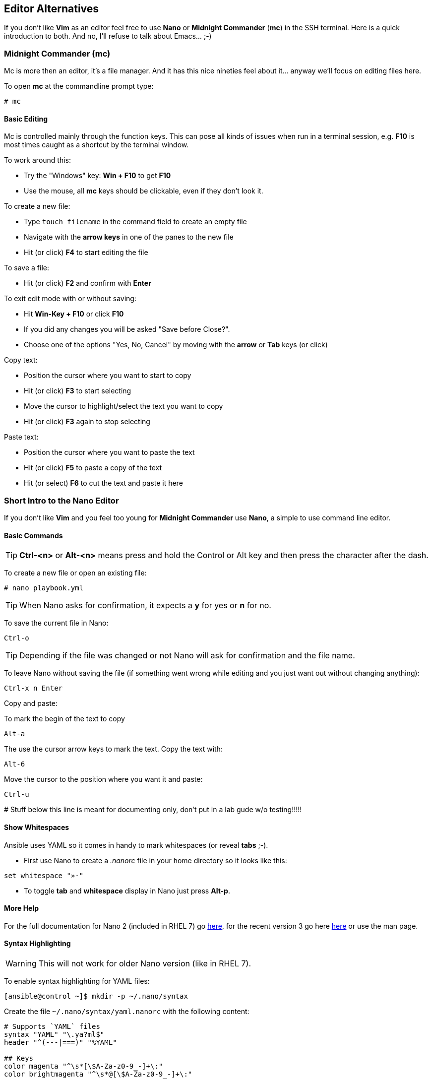 == Editor Alternatives

If you don't like *Vim* as an editor feel free to use *Nano* or *Midnight Commander* (*mc*) in the SSH terminal. Here is a quick introduction to both. And no, I'll refuse to talk about Emacs... ;-)

=== Midnight Commander (mc)

Mc is more then an editor, it's a file manager. And it has this nice nineties feel about it... anyway we'll focus on editing files here.

To open *mc* at the commandline prompt type:

----
# mc
----

==== Basic Editing

Mc is controlled mainly through the function keys. This can pose all kinds of issues when run in a terminal session, e.g. *F10* is most times caught as a shortcut by the terminal window.

To work around this:

* Try the "Windows" key: *Win + F10* to get *F10*
* Use the mouse, all *mc* keys should be clickable, even if they don't look it.

To create a new file:

* Type `touch filename` in the command field to create an empty file
* Navigate with the *arrow keys* in one of the panes to the new file
* Hit (or click) *F4* to start editing the file

To save a file:

* Hit (or click) *F2* and confirm with *Enter*

To exit edit mode with or without saving:

* Hit *Win-Key + F10* or click *F10*
* If you did any changes you will be asked "Save before Close?". 
* Choose one of the options "Yes, No, Cancel" by moving with the *arrow* or *Tab* keys (or click) 

Copy text:

* Position the cursor where you want to start to copy
* Hit (or click) *F3* to start selecting
* Move the cursor to highlight/select the text you want to copy
* Hit (or click) *F3* again to stop selecting

Paste text:

* Position the cursor where you want to paste the text
* Hit (or click) *F5* to paste a copy of the text
* Hit (or select) *F6* to cut the text and paste it here

=== Short Intro to the Nano Editor

If you don't like *Vim* and you feel too young for *Midnight Commander* use *Nano*, a simple to use command line editor. 

==== Basic Commands

TIP: *Ctrl-<n>* or *Alt-<n>* means press and hold the Control or Alt key and then press the character after the dash. 

To create a new file or open an existing file:
----
# nano playbook.yml
----

TIP: When Nano asks for confirmation, it expects a *y* for yes or *n* for no.  

To save the current file in Nano:
----
Ctrl-o
----

TIP: Depending if the file was changed or not Nano will ask for confirmation and the file name.

To leave Nano without saving the file (if something went wrong while editing and you just want out without changing anything):
----
Ctrl-x n Enter
----

Copy and paste: 

To mark the begin of the text to copy
----
Alt-a
----

The use the cursor arrow keys to mark the text. Copy the text with:
----
Alt-6
----

Move the cursor to the position where you want it and paste:
----
Ctrl-u
----

####### Stuff below this line is meant for documenting only, don't put in a lab gude w/o testing!!!!! 

==== Show Whitespaces

Ansible uses YAML so it comes in handy to mark whitespaces (or reveal *tabs* ;-). 

* First use Nano to create a _.nanorc_ file in your home directory so it looks like this:
----
set whitespace "»·"
----

* To toggle *tab* and *whitespace* display in Nano just press *Alt-p*.

==== More Help

For the full documentation for Nano 2 (included in RHEL 7) go https://www.nano-editor.org/dist/v2.2/nano.html[here], for the recent version 3 go here https://www.nano-editor.org/dist/v3/nano.html[here] or use the man page.

==== Syntax Highlighting

WARNING: This will not work for older Nano version (like in RHEL 7).

To enable syntax highlighting for YAML files:
----
[ansible@control ~]$ mkdir -p ~/.nano/syntax
----

Create the file `~/.nano/syntax/yaml.nanorc` with the following content:
----
# Supports `YAML` files
syntax "YAML" "\.ya?ml$"
header "^(---|===)" "%YAML"

## Keys
color magenta "^\s*[\$A-Za-z0-9_-]+\:"
color brightmagenta "^\s*@[\$A-Za-z0-9_-]+\:"

## Values
color white ":\s.+$"
## Booleans
icolor brightcyan " (y|yes|n|no|true|false|on|off)$"
## Numbers
color brightred " [[:digit:]]+(\.[[:digit:]]+)?"
## Arrays
color red "\[" "\]" ":\s+[|>]" "^\s*- "
## Reserved
color green "(^| )!!(binary|bool|float|int|map|null|omap|seq|set|str) "

## Comments
color brightwhite "#.*$"

## Errors
color ,red ":\w.+$"
color ,red ":'.+$"
color ,red ":".+$"
color ,red "\s+$"

## Non closed quote
color ,red "['\"][^['\"]]*$"

## Closed quotes
color yellow "['\"].*['\"]"

## Equal sign
color brightgreen ":( |$)"
----

To load the definition create the file `~/.nanorc` with the following content:
----
include ~/.nano/syntax/yaml.nanorc
include /usr/share/nano/*
----

TIP: This `.nanorc` will enable YAML and all other syntax highlighting coming with Nano.


